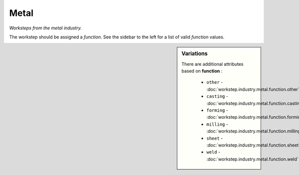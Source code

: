 Metal
=====

*Worksteps from the metal industry.*

The workstep should be assigned a `function`. See the sidebar to the left for a list of valid `function` values.

.. sidebar:: Variations
   
   There are additional attributes based on **function** :
   
     * ``other`` - :doc:`workstep.industry.metal.function.other`
     * ``casting`` - :doc:`workstep.industry.metal.function.casting`
     * ``forming`` - :doc:`workstep.industry.metal.function.forming`
     * ``milling`` - :doc:`workstep.industry.metal.function.milling`
     * ``sheet`` - :doc:`workstep.industry.metal.function.sheet`
     * ``weld`` - :doc:`workstep.industry.metal.function.weld`
   

